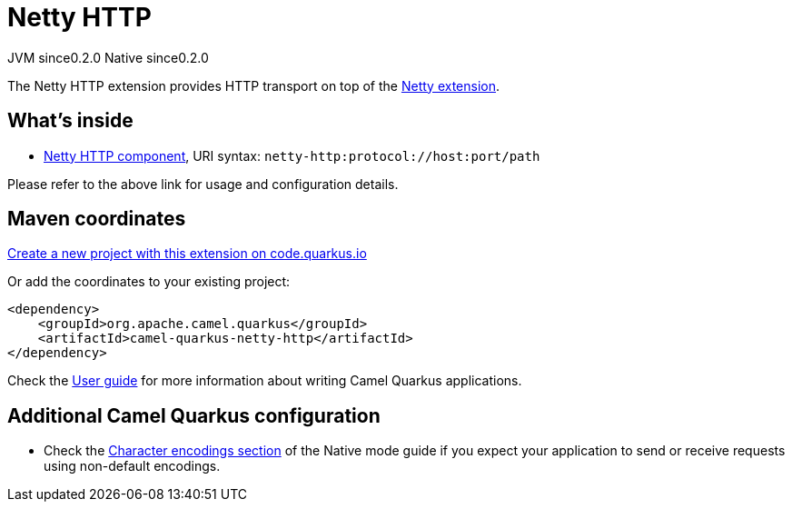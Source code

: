 // Do not edit directly!
// This file was generated by camel-quarkus-maven-plugin:update-extension-doc-page
= Netty HTTP
:page-aliases: extensions/netty-http.adoc
:linkattrs:
:cq-artifact-id: camel-quarkus-netty-http
:cq-native-supported: true
:cq-status: Stable
:cq-status-deprecation: Stable
:cq-description: Netty HTTP server and client using the Netty 4.x.
:cq-deprecated: false
:cq-jvm-since: 0.2.0
:cq-native-since: 0.2.0

[.badges]
[.badge-key]##JVM since##[.badge-supported]##0.2.0## [.badge-key]##Native since##[.badge-supported]##0.2.0##

The Netty HTTP extension provides HTTP transport on top of the xref:reference/extensions/netty.adoc[Netty extension].


== What's inside

* xref:{cq-camel-components}::netty-http-component.adoc[Netty HTTP component], URI syntax: `netty-http:protocol://host:port/path`

Please refer to the above link for usage and configuration details.

== Maven coordinates

https://code.quarkus.io/?extension-search=camel-quarkus-netty-http[Create a new project with this extension on code.quarkus.io, window="_blank"]

Or add the coordinates to your existing project:

[source,xml]
----
<dependency>
    <groupId>org.apache.camel.quarkus</groupId>
    <artifactId>camel-quarkus-netty-http</artifactId>
</dependency>
----

Check the xref:user-guide/index.adoc[User guide] for more information about writing Camel Quarkus applications.

== Additional Camel Quarkus configuration

* Check the xref:user-guide/native-mode.adoc#charsets[Character encodings section] of the Native mode guide if you expect
  your application to send or receive requests using non-default encodings.

